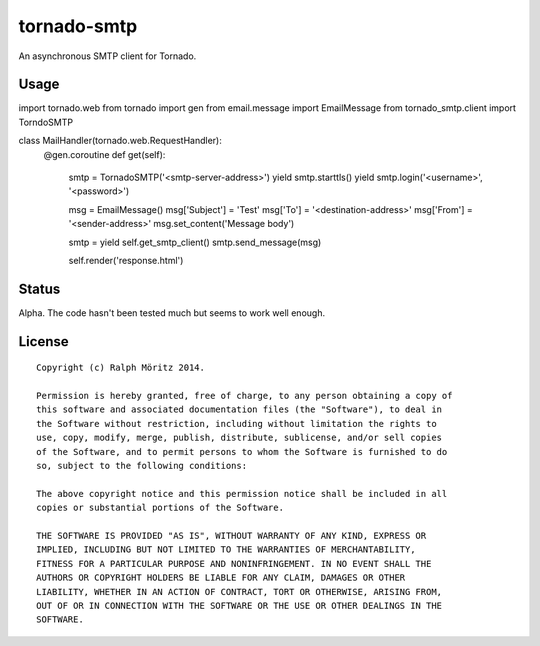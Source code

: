 tornado-smtp
============

An asynchronous SMTP client for Tornado.

Usage
-----

.. code:: python

import tornado.web
from tornado import gen
from email.message import EmailMessage
from tornado_smtp.client import TorndoSMTP

class MailHandler(tornado.web.RequestHandler):
    @gen.coroutine
    def get(self):
        smtp = TornadoSMTP('<smtp-server-address>')
        yield smtp.starttls()
        yield smtp.login('<username>', '<password>')

        msg = EmailMessage()
        msg['Subject'] = 'Test'
        msg['To']      = '<destination-address>'
        msg['From']    = '<sender-address>'
        msg.set_content('Message body')
        
        smtp = yield self.get_smtp_client()
        smtp.send_message(msg)

        self.render('response.html')

Status
------

Alpha. The code hasn't been tested much but seems to work well enough.

License
-------

::

   Copyright (c) Ralph Möritz 2014.

   Permission is hereby granted, free of charge, to any person obtaining a copy of
   this software and associated documentation files (the "Software"), to deal in
   the Software without restriction, including without limitation the rights to
   use, copy, modify, merge, publish, distribute, sublicense, and/or sell copies
   of the Software, and to permit persons to whom the Software is furnished to do
   so, subject to the following conditions:

   The above copyright notice and this permission notice shall be included in all
   copies or substantial portions of the Software.

   THE SOFTWARE IS PROVIDED "AS IS", WITHOUT WARRANTY OF ANY KIND, EXPRESS OR
   IMPLIED, INCLUDING BUT NOT LIMITED TO THE WARRANTIES OF MERCHANTABILITY,
   FITNESS FOR A PARTICULAR PURPOSE AND NONINFRINGEMENT. IN NO EVENT SHALL THE
   AUTHORS OR COPYRIGHT HOLDERS BE LIABLE FOR ANY CLAIM, DAMAGES OR OTHER
   LIABILITY, WHETHER IN AN ACTION OF CONTRACT, TORT OR OTHERWISE, ARISING FROM,
   OUT OF OR IN CONNECTION WITH THE SOFTWARE OR THE USE OR OTHER DEALINGS IN THE
   SOFTWARE.


